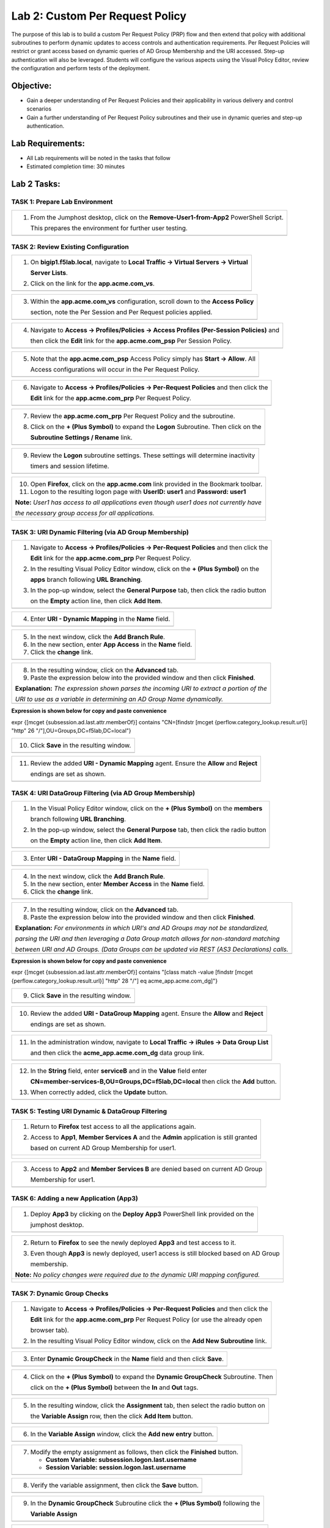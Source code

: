Lab 2: Custom Per Request Policy
================================

The purpose of this lab is to build a custom Per Request Policy (PRP) flow and
then extend that policy with additional subroutines to perform dynamic updates
to access controls and authentication requirements. Per Request Policies will
restrict or grant access based on dynamic queries of AD Group Membership and the
URI accessed. Step-up authentication will also be leveraged.
Students will configure the various aspects using the Visual Policy Editor,
review the configuration and perform tests of the deployment.

Objective:
----------

-  Gain a deeper understanding of Per Request Policies and their applicability
   in various delivery and control scenarios
 
-  Gain a further understanding of Per Request Policy subroutines and their
   use in dynamic queries and step-up authentication.

Lab Requirements:
-----------------

-  All Lab requirements will be noted in the tasks that follow

-  Estimated completion time: 30 minutes

Lab 2 Tasks:
-----------------

TASK 1: Prepare Lab Environment
~~~~~~~~~~~~~~~~~~~~~~~~~~~~~~~

+----------------------------------------------------------------------------------------------+
| 1. From the Jumphost desktop, click on the **Remove-User1-from-App2** PowerShell Script.     |
|                                                                                              |
|    This prepares the environment for further user testing.                                   |
+----------------------------------------------------------------------------------------------+
| |image001|                                                                                   |
+----------------------------------------------------------------------------------------------+

TASK 2: Review Existing Configuration
~~~~~~~~~~~~~~~~~~~~~~~~~~~~~~~~~~~~~

+----------------------------------------------------------------------------------------------+
| 1. On **bigip1.f5lab.local**, navigate to **Local Traffic -> Virtual Servers -> Virtual**    |
|                                                                                              |
|    **Server Lists**.                                                                         |
|                                                                                              |
| 2. Click on the link for the **app.acme.com_vs**.                                            |
+----------------------------------------------------------------------------------------------+
| |image002|                                                                                   |
+----------------------------------------------------------------------------------------------+

+----------------------------------------------------------------------------------------------+
| 3. Within the **app.acme.com_vs** configuration, scroll down to the **Access Policy**        |
|                                                                                              |
|    section, note the Per Session and Per Request policies applied.                           |
+----------------------------------------------------------------------------------------------+
| |image003|                                                                                   |
+----------------------------------------------------------------------------------------------+

+----------------------------------------------------------------------------------------------+
| 4. Navigate to **Access -> Profiles/Policies -> Access Profiles (Per-Session Policies)** and |
|                                                                                              |
|    then click the **Edit** link for the **app.acme.com_psp** Per Session Policy.             |
+----------------------------------------------------------------------------------------------+
| |image004|                                                                                   |
+----------------------------------------------------------------------------------------------+

+----------------------------------------------------------------------------------------------+
| 5. Note that the **app.acme.com_psp** Access Policy simply has **Start -> Allow**.  All      |
|                                                                                              |
|    Access configurations will occur in the Per Request Policy.                               |
+----------------------------------------------------------------------------------------------+
| |image005|                                                                                   |
+----------------------------------------------------------------------------------------------+

+----------------------------------------------------------------------------------------------+
| 6. Navigate to **Access -> Profiles/Policies -> Per-Request Policies** and then click the    |
|                                                                                              |
|    **Edit** link for the **app.acme.com_prp** Per Request Policy.                            |
+----------------------------------------------------------------------------------------------+
| |image006|                                                                                   |
+----------------------------------------------------------------------------------------------+

+----------------------------------------------------------------------------------------------+
| 7. Review the **app.acme.com_prp** Per Request Policy and the subroutine.                    |
|                                                                                              |
| 8. Click on the **+ (Plus Symbol)** to expand the **Logon** Subroutine.  Then click on the   |
|                                                                                              |
|    **Subroutine Settings / Rename** link.                                                    |
+----------------------------------------------------------------------------------------------+
| |image007|                                                                                   |
+----------------------------------------------------------------------------------------------+

+----------------------------------------------------------------------------------------------+
| 9. Review the **Logon** subroutine settings.  These settings will determine inactivity       |
|                                                                                              |
|    timers and session lifetime.                                                              |
+----------------------------------------------------------------------------------------------+
| |image008|                                                                                   |
+----------------------------------------------------------------------------------------------+

+----------------------------------------------------------------------------------------------+
| 10. Open **Firefox**, click on the **app.acme.com** link provided in the Bookmark toolbar.   |
|                                                                                              |
| 11. Logon to the resulting logon page with **UserID: user1** and **Password: user1**         |
|                                                                                              |
| **Note:** *User1 has access to all applications even though user1 does not currently have*   |
|                                                                                              |
| *the necessary group access for all applications.*                                           |
+----------------------------------------------------------------------------------------------+
| |image009|                                                                                   |
|                                                                                              |
| |image010|                                                                                   |
+----------------------------------------------------------------------------------------------+

TASK 3: URI Dynamic Filtering (via AD Group Membership)
~~~~~~~~~~~~~~~~~~~~~~~~~~~~~~~~~~~~~~~~~~~~~~~~~~~~~~~

+----------------------------------------------------------------------------------------------+
| 1. Navigate to **Access -> Profiles/Policies -> Per-Request Policies** and then click the    |
|                                                                                              |
|    **Edit** link for the **app.acme.com_prp** Per Request Policy.                            |
|                                                                                              |
| 2. In the resulting Visual Policy Editor window, click on the **+ (Plus Symbol)** on the     |
|                                                                                              |
|    **apps** branch following **URL Branching**.                                              |
|                                                                                              |
| 3. In the pop-up window, select the **General Purpose** tab, then click the radio button     |
|                                                                                              |
|    on the **Empty** action line, then click **Add Item**.                                    |
+----------------------------------------------------------------------------------------------+
| |image011|                                                                                   |
+----------------------------------------------------------------------------------------------+

+----------------------------------------------------------------------------------------------+
| 4. Enter **URI - Dynamic Mapping** in the **Name** field.                                    |
+----------------------------------------------------------------------------------------------+
| |image012|                                                                                   |
+----------------------------------------------------------------------------------------------+

+----------------------------------------------------------------------------------------------+
| 5. In the next window, click the **Add Branch Rule**.                                        |
|                                                                                              |
| 6. In the new section, enter **App Access** in the **Name** field.                           |
|                                                                                              |
| 7. Click the **change** link.                                                                |
+----------------------------------------------------------------------------------------------+
| |image013|                                                                                   |
+----------------------------------------------------------------------------------------------+

+----------------------------------------------------------------------------------------------+
| 8. In the resulting window, click on the **Advanced** tab.                                   |
|                                                                                              |
| 9. Paste the expression below into the provided window and then click **Finished**.          |
|                                                                                              |
| **Explanation:** *The expression shown parses the incoming URI to extract a portion of the*  |
|                                                                                              |
| *URI to use as a variable in determining an AD Group Name dynamically.*                      |
+----------------------------------------------------------------------------------------------+
| |image014|                                                                                   |
+----------------------------------------------------------------------------------------------+

**Expression is shown below for copy and paste convenience**

expr {[mcget {subsession.ad.last.attr.memberOf}] contains "CN=[findstr [mcget {perflow.category_lookup.result.url}] "http" 26 "/"],OU=Groups,DC=f5lab,DC=local"}

+----------------------------------------------------------------------------------------------+
| 10. Click **Save** in the resulting window.                                                  |
+----------------------------------------------------------------------------------------------+
| |image015|                                                                                   |
+----------------------------------------------------------------------------------------------+

+----------------------------------------------------------------------------------------------+
| 11. Review the added **URI - Dynamic Mapping** agent.  Ensure the **Allow** and **Reject**   |
|                                                                                              |
|     endings are set as shown.                                                                |
+----------------------------------------------------------------------------------------------+
| |image016|                                                                                   |
+----------------------------------------------------------------------------------------------+

TASK 4: URI DataGroup Filtering (via AD Group Membership)
~~~~~~~~~~~~~~~~~~~~~~~~~~~~~~~~~~~~~~~~~~~~~~~~~~~~~~~~~

+----------------------------------------------------------------------------------------------+
| 1. In the Visual Policy Editor window, click on the **+ (Plus Symbol)** on the **members**   |
|                                                                                              |
|    branch following **URL Branching**.                                                       |
|                                                                                              |
| 2. In the pop-up window, select the **General Purpose** tab, then click the radio button     |
|                                                                                              |
|    on the **Empty** action line, then click **Add Item**.                                    |
+----------------------------------------------------------------------------------------------+
| |image017|                                                                                   |
+----------------------------------------------------------------------------------------------+

+----------------------------------------------------------------------------------------------+
| 3. Enter **URI - DataGroup Mapping** in the **Name** field.                                  |
+----------------------------------------------------------------------------------------------+
| |image018|                                                                                   |
+----------------------------------------------------------------------------------------------+

+----------------------------------------------------------------------------------------------+
| 4. In the next window, click the **Add Branch Rule**.                                        |
|                                                                                              |
| 5. In the new section, enter **Member Access** in the **Name** field.                        |
|                                                                                              |
| 6. Click the **change** link.                                                                |
+----------------------------------------------------------------------------------------------+
| |image019|                                                                                   |
+----------------------------------------------------------------------------------------------+

+----------------------------------------------------------------------------------------------+
| 7. In the resulting window, click on the **Advanced** tab.                                   |
|                                                                                              |
| 8. Paste the expression below into the provided window and then click **Finished**.          |
|                                                                                              |
| **Explanation:** *For environments in which URI's and AD Groups may not be standardized,*    |
|                                                                                              |
| *parsing the URI and then leveraging a Data Group match allows for non-standard matching*    |
|                                                                                              |
| *between URI and AD Groups. (Data Groups can be updated via REST (AS3 Declarations) calls.*  |
+----------------------------------------------------------------------------------------------+
| |image020|                                                                                   |
+----------------------------------------------------------------------------------------------+

**Expression is shown below for copy and paste convenience**

expr {[mcget {subsession.ad.last.attr.memberOf}] contains "[class match -value [findstr [mcget {perflow.category_lookup.result.url}] "http" 28 "/"] eq acme_app.acme.com_dg]"}

+----------------------------------------------------------------------------------------------+
| 9. Click **Save** in the resulting window.                                                   |
+----------------------------------------------------------------------------------------------+
| |image021|                                                                                   |
+----------------------------------------------------------------------------------------------+

+----------------------------------------------------------------------------------------------+
| 10. Review the added **URI - DataGroup Mapping** agent.  Ensure the **Allow** and **Reject** |
|                                                                                              |
|     endings are set as shown.                                                                |
+----------------------------------------------------------------------------------------------+
| |image022|                                                                                   |
+----------------------------------------------------------------------------------------------+

+----------------------------------------------------------------------------------------------+
| 11. In the administration window, navigate to **Local Traffic -> iRules -> Data Group List** |
|                                                                                              |
|     and then click the **acme_app.acme.com_dg** data group link.                             |
+----------------------------------------------------------------------------------------------+
| |image042|                                                                                   |
+----------------------------------------------------------------------------------------------+
    
+----------------------------------------------------------------------------------------------+
| 12. In the **String** field, enter **serviceB** and in the **Value** field enter             |
|                                                                                              |
|     **CN=member-services-B,OU=Groups,DC=f5lab,DC=local** then click the **Add** button.      |
|                                                                                              |
| 13. When correctly added, click the **Update** button.                                       |
+----------------------------------------------------------------------------------------------+
| |image043|                                                                                   |
+----------------------------------------------------------------------------------------------+

TASK 5: Testing URI Dynamic & DataGroup Filtering
~~~~~~~~~~~~~~~~~~~~~~~~~~~~~~~~~~~~~~~~~~~~~~~~~

+----------------------------------------------------------------------------------------------+
| 1. Return to **Firefox** test access to all the applications again.                          |
|                                                                                              |
| 2. Access to **App1**, **Member Services A** and the **Admin** application is still granted  |
|                                                                                              |
|    based on current AD Group Membership for user1.                                           |
+----------------------------------------------------------------------------------------------+
| |image023|                                                                                   |
|                                                                                              |
| |image024|                                                                                   |
+----------------------------------------------------------------------------------------------+

+----------------------------------------------------------------------------------------------+
| 3. Access to **App2** and **Member Services B** are denied based on current AD Group         |
|                                                                                              |
|    Membership for user1.                                                                     |
+----------------------------------------------------------------------------------------------+
| |image025|                                                                                   |
+----------------------------------------------------------------------------------------------+

TASK 6: Adding a new Application (App3)
~~~~~~~~~~~~~~~~~~~~~~~~~~~~~~~~~~~~~~~

+----------------------------------------------------------------------------------------------+
| 1. Deploy **App3** by clicking on the **Deploy App3** PowerShell link provided on the        |
|                                                                                              |
|    jumphost desktop.                                                                         |
+----------------------------------------------------------------------------------------------+
| |image026|                                                                                   |
+----------------------------------------------------------------------------------------------+

+----------------------------------------------------------------------------------------------+
| 2. Return to **Firefox** to see the newly deployed **App3** and test access to it.           |
|                                                                                              |
| 3. Even though **App3** is newly deployed, user1 access is still blocked based on AD Group   |
|                                                                                              |
|    membership.                                                                               |
|                                                                                              |
| **Note:** *No policy changes were required due to the dynamic URI mapping configured.*       |
+----------------------------------------------------------------------------------------------+
| |image027|                                                                                   |
|                                                                                              |
| |image028|                                                                                   |
+----------------------------------------------------------------------------------------------+

TASK 7: Dynamic Group Checks
~~~~~~~~~~~~~~~~~~~~~~~~~~~~

+----------------------------------------------------------------------------------------------+
| 1. Navigate to **Access -> Profiles/Policies -> Per-Request Policies** and then click the    |
|                                                                                              |
|    **Edit** link for the **app.acme.com_prp** Per Request Policy (or use the already open    |
|                                                                                              |
|    browser tab).                                                                             |
|                                                                                              |
| 2. In the resulting Visual Policy Editor window, click on the **Add New Subroutine** link.   |
+----------------------------------------------------------------------------------------------+
| |image029|                                                                                   |
+----------------------------------------------------------------------------------------------+

+----------------------------------------------------------------------------------------------+
| 3. Enter **Dynamic GroupCheck** in the **Name** field and then click **Save**.               |
+----------------------------------------------------------------------------------------------+
| |image030|                                                                                   |
+----------------------------------------------------------------------------------------------+

+----------------------------------------------------------------------------------------------+
| 4. Click on the **+ (Plus Symbol)** to expand the **Dynamic GroupCheck** Subroutine.  Then   |
|                                                                                              |
|    click on the **+ (Plus Symbol)** between the **In** and **Out** tags.                     |
+----------------------------------------------------------------------------------------------+
| |image031|                                                                                   |
+----------------------------------------------------------------------------------------------+

+----------------------------------------------------------------------------------------------+
| 5. In the resulting window, click the **Assignment** tab, then select the radio button on    |
|                                                                                              |
|    the **Variable Assign** row, then the click **Add Item** button.                          |
+----------------------------------------------------------------------------------------------+
| |image061|                                                                                   |
+----------------------------------------------------------------------------------------------+

+----------------------------------------------------------------------------------------------+
| 6. In the **Variable Assign** window, click the **Add new entry** button.                    |
+----------------------------------------------------------------------------------------------+
| |image062|                                                                                   |
+----------------------------------------------------------------------------------------------+

+----------------------------------------------------------------------------------------------+
| 7. Modify the empty assignment as follows, then click the **Finished** button.               |
|                                                                                              |
|    - **Custom Variable: subsession.logon.last.username**                                     |
|                                                                                              |
|    - **Session Variable: session.logon.last.username**                                       |
+----------------------------------------------------------------------------------------------+
| |image063|                                                                                   |
+----------------------------------------------------------------------------------------------+

+----------------------------------------------------------------------------------------------+
| 8. Verify the variable assignment, then click the **Save** button.                           |
+----------------------------------------------------------------------------------------------+
| |image064|                                                                                   |
+----------------------------------------------------------------------------------------------+

+----------------------------------------------------------------------------------------------+
| 9. In the **Dynamic GroupCheck** Subroutine click the **+ (Plus Symbol)** following the      |
|                                                                                              |
|    **Variable Assign**                                                                       |
+----------------------------------------------------------------------------------------------+
| |image060|                                                                                   |
+----------------------------------------------------------------------------------------------+

+----------------------------------------------------------------------------------------------+
| 10. In the resulting window, click the **Authentication** tab, then select the radio button  |
|                                                                                              |
|     on the **AD Query** row, then click **Add Item**.                                        |
+----------------------------------------------------------------------------------------------+
| |image032|                                                                                   |
+----------------------------------------------------------------------------------------------+

+----------------------------------------------------------------------------------------------+
| 11. In the resulting **AD Query** window, select **/Common/f5lab.local** from the **Server** |
|                                                                                              |
|     dropdown.                                                                                |
|                                                                                              |
| 12. Enter the following **sAMAccountName=%{subsession.logon.last.username}** in the          |
|                                                                                              |
|     **SearchFilter** field.                                                                  |
|                                                                                              |
| 13. Under the **Required Attributes** section click the **X** icon for all attributes except |
|                                                                                              |
|     **memberOf** (row 9).                                                                    |
|                                                                                              |
| 14. Click the **Save** button when completed.                                                |
+----------------------------------------------------------------------------------------------+
| |image033|                                                                                   |
|                                                                                              |
| |image034|                                                                                   |
+----------------------------------------------------------------------------------------------+

+----------------------------------------------------------------------------------------------+
| 15. In the **Dynamic GroupCheck** Subroutine, click the **Subroutine Settings/Rename** link. |
+----------------------------------------------------------------------------------------------+
| |image035|                                                                                   |
+----------------------------------------------------------------------------------------------+

+----------------------------------------------------------------------------------------------+
| 16. In the **Dynamic GroupCheck** Subroutine Settings change the following values:           |
|                                                                                              |
| - **Inactivity Timeout (sec): 60**                                                           |
|                                                                                              |
| - **Max Subsession Life (sec): 60**                                                          |
|                                                                                              |
| - **Subroutine Timeout (sec): 120**                                                          |
|                                                                                              |
| 17. Click the **Save** button.                                                               |
+----------------------------------------------------------------------------------------------+
| |image036|                                                                                   |
+----------------------------------------------------------------------------------------------+

+----------------------------------------------------------------------------------------------+
| 18. Verify the **Dynamic GroupCheck** Subroutine contains both AD Query and Variable Assign  |
|     objects.                                                                                 |
+----------------------------------------------------------------------------------------------+
| |image065|                                                                                   |
+----------------------------------------------------------------------------------------------+

+----------------------------------------------------------------------------------------------+
| 19. In the main section of the **app.acme.com_prp** policy click the **+ (Plus Symbol)** in  |
|                                                                                              |
|     both the **apps** and **member** branches.                                               |
|                                                                                              |
| 20. In the resulting pop-up window, click the **Subroutines** tab, the click the radio       |
|                                                                                              |
|     button on the **Dynamic GroupCheck** and then click the **Add Item** button. Do this     |
|                                                                                              |
|     for both branches.                                                                       |
+----------------------------------------------------------------------------------------------+
| |image037|                                                                                   |
+----------------------------------------------------------------------------------------------+

+----------------------------------------------------------------------------------------------+
| 21. Review the policy changes to confirm subroutines have been added correctly.              |
+----------------------------------------------------------------------------------------------+
| |image038|                                                                                   |
+----------------------------------------------------------------------------------------------+

TASK 8: Testing Dynamic Group Checks
~~~~~~~~~~~~~~~~~~~~~~~~~~~~~~~~~~~~

+----------------------------------------------------------------------------------------------+
| 1. Add **user1** to the **app2**, **app3** and **member-service-B** AD Groups by clicking    |
|                                                                                              |
|    on the **Add-User1-to-App2**, **Add-User1-to-App3** and **Add-User1-to-MemberServiceB**   |
|                                                                                              |
|    PowerShell scripts on the jumphost desktop.                                               |
+----------------------------------------------------------------------------------------------+
| |image039|                                                                                   |
+----------------------------------------------------------------------------------------------+

+----------------------------------------------------------------------------------------------+
| 2. Return to **Firefox** test access to applications **app1**, **app2** and **app3**.        |
|                                                                                              |
|    **Note:** *60 seconds should elapse (the subsession timeout) before testing access to*    |
|                                                                                              |
|    *the applications begin.*                                                                 |
+----------------------------------------------------------------------------------------------+
| |image040|                                                                                   |
+----------------------------------------------------------------------------------------------+

+----------------------------------------------------------------------------------------------+
| 3. Test access to the **ServiceB** application.                                              |
|                                                                                              |
|    **Note:** *60 seconds should elapse (the subsession timeout) before testing access to*    |
|                                                                                              |
|    *the application begins.*                                                                 |
+----------------------------------------------------------------------------------------------+
| |image045|                                                                                   |
|                                                                                              |
| |image046|                                                                                   |
+----------------------------------------------------------------------------------------------+

+----------------------------------------------------------------------------------------------+
| 4. Return to Jumphost desktop and run the **Remove-User1-from-App2**.                        |
|                                                                                              |
| 5. Return to **Firefox** test access to application **app2**. **Note:** *60 seconds should*  |
|                                                                                              |
|    *elapse (the subsession timeout) before testing to the application begins.*               |
+----------------------------------------------------------------------------------------------+
| |image041|                                                                                   |
+----------------------------------------------------------------------------------------------+

TASK 9: Step-Up Authentication (Client Cert Auth)
~~~~~~~~~~~~~~~~~~~~~~~~~~~~~~~~~~~~~~~~~~~~~~~~~

+----------------------------------------------------------------------------------------------+
| 1. Navigate to **Access -> Profiles/Policies -> Per-Request Policies** and then click the    |
|                                                                                              |
|    **Edit** link for the **app.acme.com_prp** Per Request Policy (or use the already open    |
|                                                                                              |
|    browser tab).                                                                             |
|                                                                                              |
| 2. In the resulting Visual Policy Editor window, click on the **Add New Subroutine** link    |
+----------------------------------------------------------------------------------------------+
| |image047|                                                                                   |
+----------------------------------------------------------------------------------------------+

+----------------------------------------------------------------------------------------------+
| 3. Enter **CertAuth** in the **Name** field and then click **Save**.                         |
+----------------------------------------------------------------------------------------------+
| |image048|                                                                                   |
+----------------------------------------------------------------------------------------------+

+----------------------------------------------------------------------------------------------+
| 4. Click on the **+ (Plus Symbol)** to expand the **CertAuth** Subroutine.  Then click on    |
|                                                                                              |
|    the **+ (Plus Symbol)** between the **In** and **Out** tags.                              |
+----------------------------------------------------------------------------------------------+
| |image049|                                                                                   |
+----------------------------------------------------------------------------------------------+

+----------------------------------------------------------------------------------------------+
| 5. In the resulting window, click the **Authentication** tab, then select the radio button   |
|                                                                                              |
|    on the **0n-Demand Cert Auth** row, then click **Add Item**.                              |
+----------------------------------------------------------------------------------------------+
| |image050|                                                                                   |
+----------------------------------------------------------------------------------------------+

+----------------------------------------------------------------------------------------------+
| 6. In the resulting **On-Demand Cert Auth**** window, select **Require** from the            |
|                                                                                              |
|    **Auth Mode** dropdown and click **Save**.                                                |
+----------------------------------------------------------------------------------------------+
| |image051|                                                                                   |
+----------------------------------------------------------------------------------------------+

+----------------------------------------------------------------------------------------------+
| 7. In the **On-Demand Cert Auth** Subroutine, click the **Edit Terminals** link.             |
+----------------------------------------------------------------------------------------------+
| |image052|                                                                                   |
+----------------------------------------------------------------------------------------------+

+----------------------------------------------------------------------------------------------+
| 8. In the **Terminals** window, click the **Add Terminal** link.                             |
|                                                                                              |
| 9. In the resulting section, change the **Name** to **Fail**, select the red color (#2) from |
|                                                                                              |
|    the dropdown and then click **Save**.                                                     |
+----------------------------------------------------------------------------------------------+
| |image053|                                                                                   |
+----------------------------------------------------------------------------------------------+

+----------------------------------------------------------------------------------------------+
| 10. In the **On-Demand Cert Auth** Subroutine, click the **Out** terminal link and change    |
|                                                                                              |
|     the value the **Fail** by clicking the radio button and then clicking **Save**.          |
+----------------------------------------------------------------------------------------------+
| |image054|                                                                                   |
+----------------------------------------------------------------------------------------------+

+----------------------------------------------------------------------------------------------+
| 11. In the main section of the **app.acme.com_prp** policy click the **+ (Plus Symbol)** in  |
|                                                                                              |
|     the **admin** branch.                                                                    |
|                                                                                              |
| 12. In the resulting pop-up window, click the **Subroutines** tab, the click the radio       |
|                                                                                              |
|     button on the **CertAuth** and then click the **Add Item** button.                       |
+----------------------------------------------------------------------------------------------+
| |image055|                                                                                   |
+----------------------------------------------------------------------------------------------+

+----------------------------------------------------------------------------------------------+
| 13. Review the added **CertAuth** Subroutine.  Ensure the **Allow** and **Reject**           |
|                                                                                              |
|     endings are set as shown.                                                                |
+----------------------------------------------------------------------------------------------+
| |image056|                                                                                   |
+----------------------------------------------------------------------------------------------+

TASK 10: Testing Step-Up Authentication (Client Cert Auth)
~~~~~~~~~~~~~~~~~~~~~~~~~~~~~~~~~~~~~~~~~~~~~~~~~~~~~~~~~~

+----------------------------------------------------------------------------------------------+
| 1. Return to **Firefox**. Test access to the **Admin** application.                          |
+----------------------------------------------------------------------------------------------+
| |image057|                                                                                   |
+----------------------------------------------------------------------------------------------+

+----------------------------------------------------------------------------------------------+
| 2. A Certificate Authentication prompt will now display. Review the certificate and click    |
|                                                                                              |
|    the **OK** button.                                                                        |
+----------------------------------------------------------------------------------------------+
| |image058|                                                                                   |
+----------------------------------------------------------------------------------------------+

+----------------------------------------------------------------------------------------------+
| 3. Access is now correctly granted to the **Admin** application.                             |
+----------------------------------------------------------------------------------------------+
| |image059|                                                                                   |
+----------------------------------------------------------------------------------------------+

TASK 11: End of Lab2
~~~~~~~~~~~~~~~~~~~~

+----------------------------------------------------------------------------------------------+
| 1. This concludes Lab2, feel free to review and test the configuration.                      |
+----------------------------------------------------------------------------------------------+
| |image000|                                                                                   |
+----------------------------------------------------------------------------------------------+

.. |image000| image:: media/image001.png
   :width: 800px
.. |image001| image:: media/lab2-001.png
   :width: 800px
.. |image002| image:: media/lab2-002.png
   :width: 800px
.. |image003| image:: media/lab2-003.png
   :width: 800px
.. |image004| image:: media/lab2-004.png
   :width: 800px
.. |image005| image:: media/lab2-005.png
   :width: 800px
.. |image006| image:: media/lab2-006.png
   :width: 800px
.. |image007| image:: media/lab2-007.png
   :width: 800px
.. |image008| image:: media/lab2-008.png
   :width: 800px
.. |image009| image:: media/lab2-009.png
   :width: 800px
.. |image010| image:: media/lab2-010.png
   :width: 800px
.. |image011| image:: media/lab2-011.png
   :width: 800px
.. |image012| image:: media/lab2-012.png
   :width: 800px
.. |image013| image:: media/lab2-013.png
   :width: 800px
.. |image014| image:: media/lab2-014.png
   :width: 800px
.. |image015| image:: media/lab2-015.png
   :width: 800px
.. |image016| image:: media/lab2-016.png
   :width: 800px
.. |image017| image:: media/lab2-017.png
   :width: 800px
.. |image018| image:: media/lab2-018.png
   :width: 800px
.. |image019| image:: media/lab2-019.png
   :width: 800px
.. |image020| image:: media/lab2-020.png
   :width: 800px
.. |image021| image:: media/lab2-021.png
   :width: 800px
.. |image022| image:: media/lab2-022.png
   :width: 800px
.. |image023| image:: media/lab2-023.png
   :width: 800px
.. |image024| image:: media/lab2-024.png
   :width: 800px
.. |image025| image:: media/lab2-025.png
   :width: 800px
.. |image026| image:: media/lab2-026.png
   :width: 800px
.. |image027| image:: media/lab2-027.png
   :width: 800px
.. |image028| image:: media/lab2-028.png
   :width: 800px
.. |image029| image:: media/lab2-029.png
   :width: 800px
.. |image030| image:: media/lab2-030.png
   :width: 800px
.. |image031| image:: media/lab2-031.png
   :width: 800px
.. |image032| image:: media/lab2-032.png
   :width: 800px
.. |image033| image:: media/lab2-033.png
   :width: 800px
.. |image034| image:: media/lab2-034.png
   :width: 800px
.. |image035| image:: media/lab2-035.png
   :width: 800px
.. |image036| image:: media/lab2-036.png
   :width: 800px
.. |image037| image:: media/lab2-037.png
   :width: 800px
.. |image038| image:: media/lab2-038.png
   :width: 800px
.. |image039| image:: media/lab2-039.png
   :width: 800px
.. |image040| image:: media/lab2-040.png
   :width: 800px
.. |image041| image:: media/lab2-041.png
   :width: 800px
.. |image042| image:: media/lab2-042.png
   :width: 800px
.. |image043| image:: media/lab2-043.png
   :width: 800px
.. |image044| image:: media/lab2-044.png
   :width: 800px
.. |image045| image:: media/lab2-045.png
   :width: 800px
.. |image046| image:: media/lab2-046.png
   :width: 800px
.. |image047| image:: media/lab2-047.png
   :width: 800px
.. |image048| image:: media/lab2-048.png
   :width: 800px
.. |image049| image:: media/lab2-049.png
   :width: 800px
.. |image050| image:: media/lab2-050.png
   :width: 800px
.. |image051| image:: media/lab2-051.png
   :width: 800px
.. |image052| image:: media/lab2-052.png
   :width: 800px
.. |image053| image:: media/lab2-053.png
   :width: 800px
.. |image054| image:: media/lab2-054.png
   :width: 800px
.. |image055| image:: media/lab2-055.png
   :width: 800px
.. |image056| image:: media/lab2-056.png
   :width: 800px
.. |image057| image:: media/lab2-057.png
   :width: 800px
.. |image058| image:: media/lab2-058.png
   :width: 800px
.. |image059| image:: media/lab2-059.png
   :width: 800px
.. |image060| image:: media/lab2-060.png
   :width: 800px
.. |image061| image:: media/lab2-061.png
   :width: 800px
.. |image062| image:: media/lab2-062.png
   :width: 800px
.. |image063| image:: media/lab2-063.png
   :width: 800px
.. |image064| image:: media/lab2-064.png
   :width: 800px
.. |image065| image:: media/lab2-065.png
   :width: 800px

